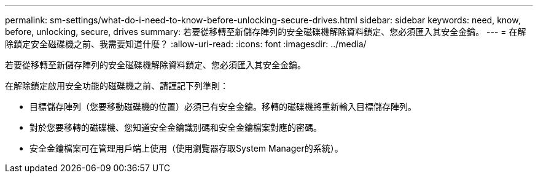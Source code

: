 ---
permalink: sm-settings/what-do-i-need-to-know-before-unlocking-secure-drives.html 
sidebar: sidebar 
keywords: need, know, before, unlocking, secure, drives 
summary: 若要從移轉至新儲存陣列的安全磁碟機解除資料鎖定、您必須匯入其安全金鑰。 
---
= 在解除鎖定安全磁碟機之前、我需要知道什麼？
:allow-uri-read: 
:icons: font
:imagesdir: ../media/


[role="lead"]
若要從移轉至新儲存陣列的安全磁碟機解除資料鎖定、您必須匯入其安全金鑰。

在解除鎖定啟用安全功能的磁碟機之前、請謹記下列準則：

* 目標儲存陣列（您要移動磁碟機的位置）必須已有安全金鑰。移轉的磁碟機將重新輸入目標儲存陣列。
* 對於您要移轉的磁碟機、您知道安全金鑰識別碼和安全金鑰檔案對應的密碼。
* 安全金鑰檔案可在管理用戶端上使用（使用瀏覽器存取System Manager的系統）。

